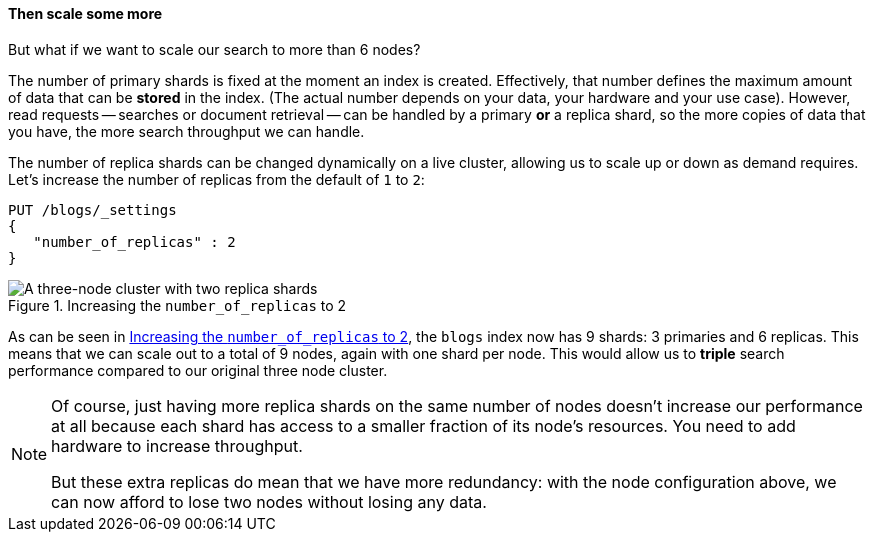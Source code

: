 ==== Then scale some more

But what if we want to scale our search to more than 6 nodes?

The number of primary shards is fixed at the moment an index is created.
Effectively, that number defines the maximum amount of data that can be
*stored* in the index.  (The actual number depends on your data, your hardware
and your use case). However, read requests -- searches or document retrieval
-- can be handled by a primary *or* a replica shard, so the more copies of
data that you have, the more search throughput we can handle.

The number of replica shards can be changed dynamically on a live cluster,
allowing us to scale up or down as demand requires. Let's increase the number
of replicas from the default of `1` to `2`:

[source,js]
--------------------------------------------------
PUT /blogs/_settings
{
   "number_of_replicas" : 2
}
--------------------------------------------------
// SENSE: 020_Distributed_Cluster/30_Replicas.json

[[cluster-three-nodes-two-replicas]]
.Increasing the `number_of_replicas` to 2
image::images/02-05_replicas.png["A three-node cluster with two replica shards"]

// I have the feeling that the sentence "If we were to add another three nodes
// to our 6 nodes cluster" is a bit confusing because it is just under 
// a 3 nodes cluster and it refers to an example a bit far before.
// Maybe it would be better to say something like "If we were to add
// 6 nodes to this 3 nodes clusters, ..."
As can be seen in <<cluster-three-nodes-two-replicas>>, the `blogs` index now
has 9 shards: 3 primaries and 6 replicas. This means that we can scale out to
a total of 9 nodes, again with one shard per node.  This would allow us to
*triple* search performance compared to our original three node cluster.

[NOTE]
===================================================

Of course, just having more replica shards on the same number of nodes doesn't
increase our performance at all because each shard has access to a smaller
fraction of its node's resources.  You need to add hardware to increase
throughput.

But these extra replicas do mean that we have more redundancy: with the node
configuration above, we can now afford to lose two nodes without losing any
data.

===================================================
